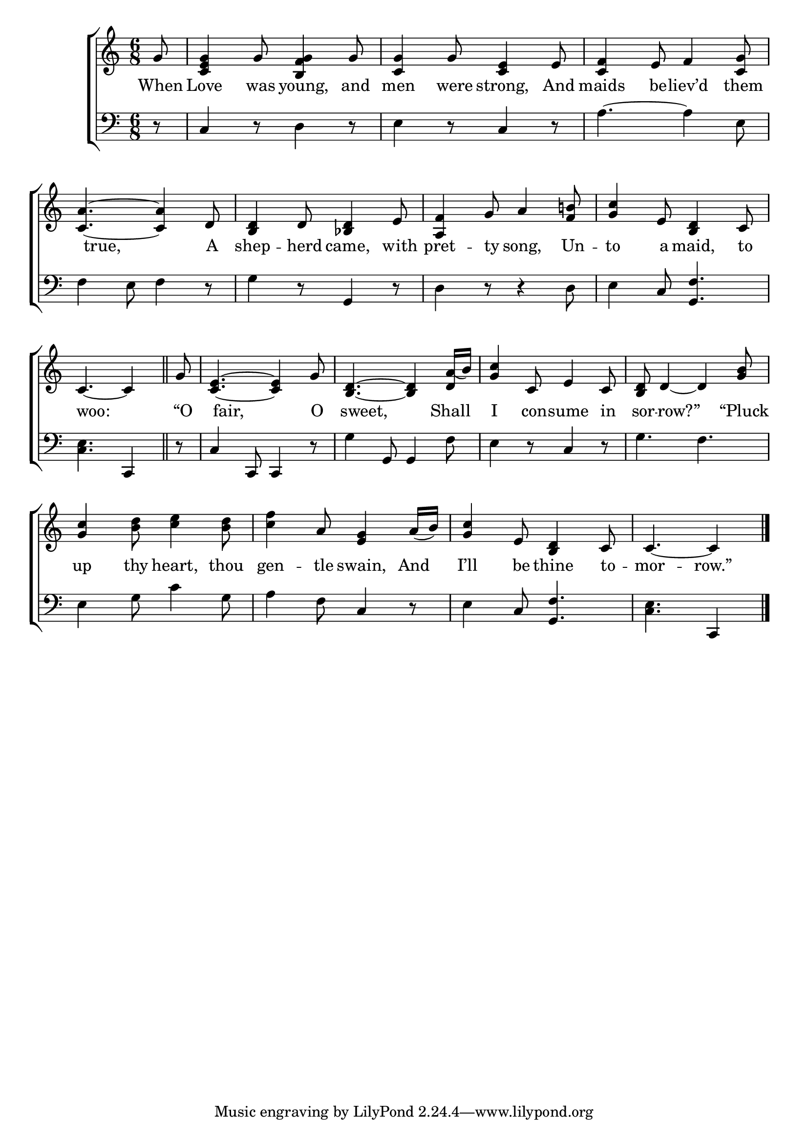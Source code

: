 \version "2.22.2"
\language "english"

global = {
  \time 6/8
  \key c \major
}

mBreak = { \break }
lalign = { \once \override  LyricText.self-alignment-X = #LEFT }
dynamicsX =
#(define-music-function (offset)(number?)
   #{
     \once \override DynamicText.X-offset = $offset
     \once \override DynamicLineSpanner.Y-offset = #0
   #})
hyphen = { \once \override LyricHyphen.minimum-distance = #1.0 }

\header {
  %	title = \markup {\medium \caps "Title."}
  %	poet = ""
  %	composer = ""

  meter = \markup {\italic ""}
  %	arranger = ""
}
\score {

  \new ChoirStaff {
    <<
      \new Staff = "up"  {
        <<
          \global
          \new 	Voice = "one" 	\fixed c' {
            %\voiceOne
            \partial 8 g8 | <c e g>4 g8 <b, f g>4 g8 | <c g>4 g8 <c e>4 e8 | <c f>4 e8 f4 <c g>8 | \mBreak
            <c a>4.~4 d8 | <b, d>4 d8 <bf, d>4 e8 | <a, f>4 g8 a4 <f b!>8 | <g c'>4 e8 <b, d>4 c8 | \mBreak
            \partial 8*5 c4.~4 \bar "||" | \partial 8 g8 | <c e>4.~4  g8 | <b, d>4.~4 <d a(>16 b) | <g c'>4 c8 e4 c8 | <b, d>8 d4~4 <g b>8 | \mBreak
            <g c'>4 <b d'>8 <c' e'>4 <b d'>8 | <c' f'>4 a8 <e g>4 a16( b) | <g c'>4 e8 <b, d>4 c8 | \partial 8*5 c4.~4 | \fine
          }	% end voice one
          \new Voice  \fixed c' {
            \voiceTwo
          } % end voice two
        >>
      } % end staff up

      \new Lyrics \lyricmode {	% verse one
        When8 | Love4 was8 young,4 and8 | men4 were8 strong,4 And8 | maids4 be8 -- liev’d4 them8 |
        8 true,4. 8 A | shep4 -- herd8 came,4 with8 | pret4 -- ty8 song,4 Un8 -- to4 a8 maid,4 to8 |
        8 woo:4. 8 | “O8 | 8 fair,4. 8 O8 | 8 sweet,4. 8  Shall8 | I4 con8 -- sume4 in8 | sor8 -- 8 row?”4 8 “Pluck8 |
        up4 thy8 heart,4 thou8 | gen4 -- tle8 swain,4 And8 | I’ll4 be8 thine4 to8 -- mor4. -- row.”4 |
      }	% end lyrics verse one

      \new   Staff = "down" {
        <<
          \clef bass
          \global
          \new Voice {
            %\voiceThree
            r8 | c4 r8 d4 r8 | e4 r8 c4 r8 | a4.~4 e8 |  
            f4 e8 f4 r8 | g4 r8 g,4 r8 | d4 r8 r4 d8 | e4 c8 <g, f>4. |
            <c e>4. c,4 | r8 | c4 c,8 c,4 r8 | g4 g,8 g,4 f8 | e4 r8 c4 r8 | g4. f |
            e4 g8 c'4 g8 | a4 f8 c4 r8 | e4 c8 <g, f>4. | <c e>4. c,4 | \fine
          } % end voice three

          \new 	Voice {
            \voiceFour
          }	% end voice four

        >>
      } % end staff down
    >>
  } % end choir staff

  \layout{
    \context{
      \Score {
        \omit  BarNumber
        %\override LyricText.self-alignment-X = #LEFT
      }%end score
    }%end context
  }%end layout

  \midi{}

}%end score